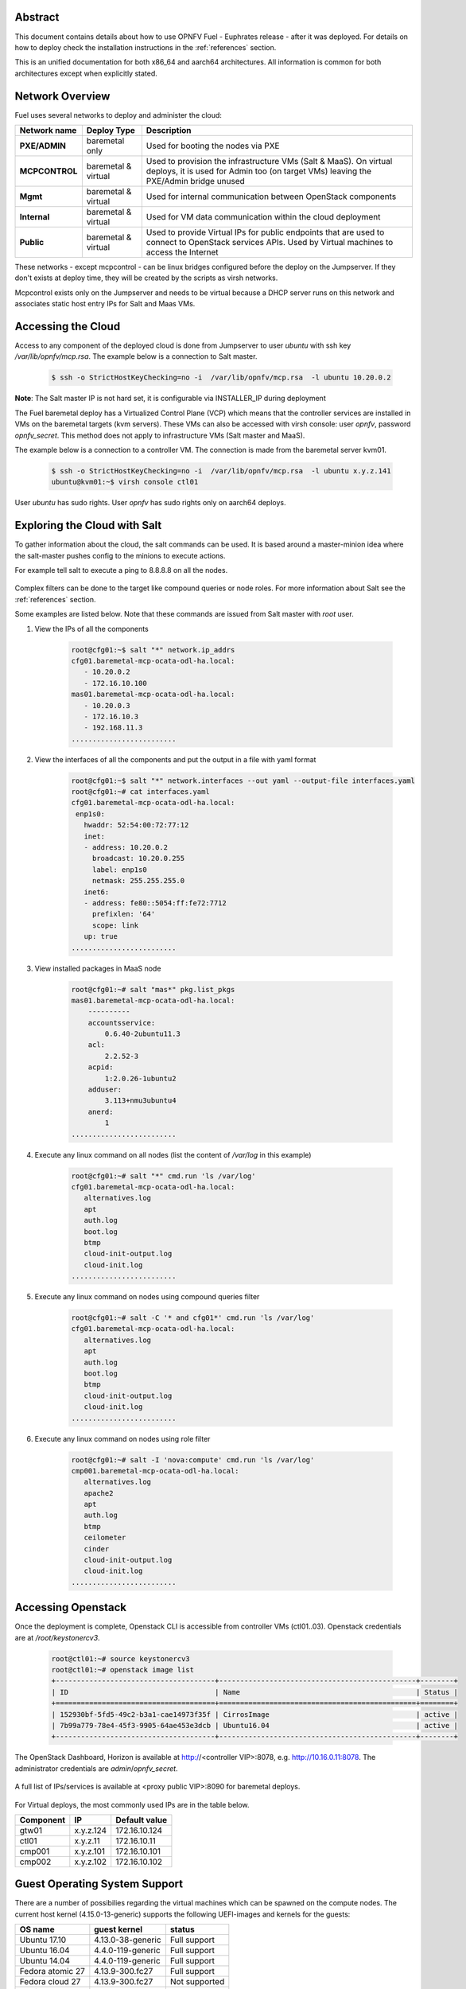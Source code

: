 .. This work is licensed under a Creative Commons Attribution 4.0 International License.
.. http://creativecommons.org/licenses/by/4.0
.. (c) Open Platform for NFV Project, Inc. and its contributors

========
Abstract
========

This document contains details about how to use OPNFV Fuel - Euphrates
release - after it was deployed. For details on how to deploy check the
installation instructions in the :ref:`references` section.

This is an unified documentation for both x86_64 and aarch64
architectures. All information is common for both architectures
except when explicitly stated.



================
Network Overview
================

Fuel uses several networks to deploy and administer the cloud:

+------------------+-------------------+---------------------------------------------------------+
| Network name     | Deploy Type       | Description                                             |
|                  |                   |                                                         |
+==================+===================+=========================================================+
| **PXE/ADMIN**    | baremetal only    | Used for booting the nodes via PXE                      |
+------------------+-------------------+---------------------------------------------------------+
| **MCPCONTROL**   | baremetal &       | Used to provision the infrastructure VMs (Salt & MaaS). |
|                  | virtual           | On virtual deploys, it is used for Admin too (on target |
|                  |                   | VMs) leaving the PXE/Admin bridge unused                |
+------------------+-------------------+---------------------------------------------------------+
| **Mgmt**         | baremetal &       | Used for internal communication between                 |
|                  | virtual           | OpenStack components                                    |
+------------------+-------------------+---------------------------------------------------------+
| **Internal**     | baremetal &       | Used for VM data communication within the               |
|                  | virtual           | cloud deployment                                        |
+------------------+-------------------+---------------------------------------------------------+
| **Public**       | baremetal &       | Used to provide Virtual IPs for public endpoints        |
|                  | virtual           | that are used to connect to OpenStack services APIs.    |
|                  |                   | Used by Virtual machines to access the Internet         |
+------------------+-------------------+---------------------------------------------------------+


These networks - except mcpcontrol - can be linux bridges configured before the deploy on the
Jumpserver. If they don't exists at deploy time, they will be created by the scripts as virsh
networks.

Mcpcontrol exists only on the Jumpserver and needs to be virtual because a DHCP server runs
on this network and associates static host entry IPs for Salt and Maas VMs.



===================
Accessing the Cloud
===================

Access to any component of the deployed cloud is done from Jumpserver to user *ubuntu* with
ssh key */var/lib/opnfv/mcp.rsa*. The example below is a connection to Salt master.

    .. code-block:: bash

        $ ssh -o StrictHostKeyChecking=no -i  /var/lib/opnfv/mcp.rsa  -l ubuntu 10.20.0.2

**Note**: The Salt master IP is not hard set, it is configurable via INSTALLER_IP during deployment


The Fuel baremetal deploy has a Virtualized Control Plane (VCP) which means that the controller
services are installed in VMs on the baremetal targets (kvm servers). These VMs can also be
accessed with virsh console: user *opnfv*, password *opnfv_secret*. This method does not apply
to infrastructure VMs (Salt master and MaaS).

The example below is a connection to a controller VM. The connection is made from the baremetal
server kvm01.

    .. code-block:: bash

        $ ssh -o StrictHostKeyChecking=no -i  /var/lib/opnfv/mcp.rsa  -l ubuntu x.y.z.141
        ubuntu@kvm01:~$ virsh console ctl01

User *ubuntu* has sudo rights. User *opnfv* has sudo rights only on aarch64 deploys.


=============================
Exploring the Cloud with Salt
=============================

To gather information about the cloud, the salt commands can be used. It is based
around a master-minion idea where the salt-master pushes config to the minions to
execute actions.

For example tell salt to execute a ping to 8.8.8.8 on all the nodes.

.. figure:: img/saltstack.png

Complex filters can be done to the target like compound queries or node roles.
For more information about Salt see the :ref:`references` section.

Some examples are listed below. Note that these commands are issued from Salt master
with *root* user.


#. View the IPs of all the components

    .. code-block:: bash

        root@cfg01:~$ salt "*" network.ip_addrs
        cfg01.baremetal-mcp-ocata-odl-ha.local:
           - 10.20.0.2
           - 172.16.10.100
        mas01.baremetal-mcp-ocata-odl-ha.local:
           - 10.20.0.3
           - 172.16.10.3
           - 192.168.11.3
        .........................


#. View the interfaces of all the components and put the output in a file with yaml format

    .. code-block:: bash

        root@cfg01:~$ salt "*" network.interfaces --out yaml --output-file interfaces.yaml
        root@cfg01:~# cat interfaces.yaml
        cfg01.baremetal-mcp-ocata-odl-ha.local:
         enp1s0:
           hwaddr: 52:54:00:72:77:12
           inet:
           - address: 10.20.0.2
             broadcast: 10.20.0.255
             label: enp1s0
             netmask: 255.255.255.0
           inet6:
           - address: fe80::5054:ff:fe72:7712
             prefixlen: '64'
             scope: link
           up: true
        .........................


#. View installed packages in MaaS node

    .. code-block:: bash

        root@cfg01:~# salt "mas*" pkg.list_pkgs
        mas01.baremetal-mcp-ocata-odl-ha.local:
            ----------
            accountsservice:
                0.6.40-2ubuntu11.3
            acl:
                2.2.52-3
            acpid:
                1:2.0.26-1ubuntu2
            adduser:
                3.113+nmu3ubuntu4
            anerd:
                1
        .........................


#. Execute any linux command on all nodes (list the content of */var/log* in this example)

    .. code-block:: bash

        root@cfg01:~# salt "*" cmd.run 'ls /var/log'
        cfg01.baremetal-mcp-ocata-odl-ha.local:
           alternatives.log
           apt
           auth.log
           boot.log
           btmp
           cloud-init-output.log
           cloud-init.log
        .........................


#. Execute any linux command on nodes using compound queries filter

    .. code-block:: bash

        root@cfg01:~# salt -C '* and cfg01*' cmd.run 'ls /var/log'
        cfg01.baremetal-mcp-ocata-odl-ha.local:
           alternatives.log
           apt
           auth.log
           boot.log
           btmp
           cloud-init-output.log
           cloud-init.log
        .........................


#. Execute any linux command on nodes using role filter

    .. code-block:: bash

        root@cfg01:~# salt -I 'nova:compute' cmd.run 'ls /var/log'
        cmp001.baremetal-mcp-ocata-odl-ha.local:
           alternatives.log
           apache2
           apt
           auth.log
           btmp
           ceilometer
           cinder
           cloud-init-output.log
           cloud-init.log
        .........................



===================
Accessing Openstack
===================

Once the deployment is complete, Openstack CLI is accessible from controller VMs (ctl01..03).
Openstack credentials are at */root/keystonercv3*.

    .. code-block:: bash

        root@ctl01:~# source keystonercv3
        root@ctl01:~# openstack image list
        +--------------------------------------+-----------------------------------------------+--------+
        | ID                                   | Name                                          | Status |
        +======================================+===============================================+========+
        | 152930bf-5fd5-49c2-b3a1-cae14973f35f | CirrosImage                                   | active |
        | 7b99a779-78e4-45f3-9905-64ae453e3dcb | Ubuntu16.04                                   | active |
        +--------------------------------------+-----------------------------------------------+--------+


The OpenStack Dashboard, Horizon is available at http://<controller VIP>:8078, e.g. http://10.16.0.11:8078.
The administrator credentials are *admin*/*opnfv_secret*.

.. figure:: img/horizon_login.png


A full list of IPs/services is available at <proxy public VIP>:8090 for baremetal deploys.

.. figure:: img/salt_services_ip.png

For Virtual deploys, the most commonly used IPs are in the table below.

+-----------+--------------+---------------+
| Component | IP           | Default value |
+===========+==============+===============+
| gtw01     | x.y.z.124    | 172.16.10.124 |
+-----------+--------------+---------------+
| ctl01     | x.y.z.11     | 172.16.10.11  |
+-----------+--------------+---------------+
| cmp001    | x.y.z.101    | 172.16.10.101 |
+-----------+--------------+---------------+
| cmp002    | x.y.z.102    | 172.16.10.102 |
+-----------+--------------+---------------+

==============================
Guest Operating System Support
==============================

There are a number of possibilies regarding the virtual machines which can be spawned on the
compute nodes. The current host kernel (4.15.0-13-generic) supports the following UEFI-images
and kernels for the guests:

+------------------+-------------------+------------------+
| OS name          | guest kernel      | status           |
+==================+===================+==================+
| Ubuntu 17.10     | 4.13.0-38-generic | Full support     |
+------------------+-------------------+------------------+
| Ubuntu 16.04     | 4.4.0-119-generic | Full support     |
+------------------+-------------------+------------------+
| Ubuntu 14.04     | 4.4.0-119-generic | Full support     |
+------------------+-------------------+------------------+
| Fedora atomic 27 | 4.13.9-300.fc27   | Full support     |
+------------------+-------------------+------------------+
| Fedora cloud 27  | 4.13.9-300.fc27   | Not supported    |
+------------------+-------------------+------------------+
| Debian           | 4.9.0-6           | Full support     |
+------------------+-------------------+------------------+
| Centos 7         | 4.11.0-22.el7a    | Not supported    |
+------------------+-------------------+------------------+

The images (.img files) for the above OSes can be found in their respective websites.



===================
Openstack Endpoints
===================

For each Openstack service three endpoints are created: admin, internal and public.

    .. code-block:: bash

        ubuntu@ctl01:~$ openstack endpoint list --service keystone
        +----------------------------------+-----------+--------------+--------------+---------+-----------+------------------------------+
        | ID                               | Region    | Service Name | Service Type | Enabled | Interface | URL                          |
        +----------------------------------+-----------+--------------+--------------+---------+-----------+------------------------------+
        | 008fec57922b4e9e8bf02c770039ae77 | RegionOne | keystone     | identity     | True    | internal  | http://172.16.10.26:5000/v3  |
        | 1a1f3c3340484bda9ef7e193f50599e6 | RegionOne | keystone     | identity     | True    | admin     | http://172.16.10.26:35357/v3 |
        | b0a47d42d0b6491b995d7e6230395de8 | RegionOne | keystone     | identity     | True    | public    | https://10.0.15.2:5000/v3    |
        +----------------------------------+-----------+--------------+--------------+---------+-----------+------------------------------+

MCP sets up all Openstack services to talk to each other over unencrypted
connections on the internal management network. All admin/internal endpoints use
plain http, while the public endpoints are https connections terminated via nginx
at the VCP proxy VMs.

To access the public endpoints an SSL certificate has to be provided. For
convenience, the installation script will copy the required certificate into
to the cfg01 node at /etc/ssl/certs/os_cacert.

Copy the certificate from the cfg01 node to the client that will access the https
endpoints and place it under /etc/ssl/certs. The SSL connection will be established
automatically after.

    .. code-block:: bash

        $ ssh -o StrictHostKeyChecking=no -i  /var/lib/opnfv/mcp.rsa  -l ubuntu 10.20.0.2 \
        "cat /etc/ssl/certs/os_cacert" | sudo tee /etc/ssl/certs/os_cacert


=============================
Reclass model viewer tutorial
=============================


In order to get a better understanding on the reclass model Fuel uses, the `reclass-doc
<https://github.com/jirihybek/reclass-doc>`_ can be used to visualise the reclass model.
A simplified installation can be done with the use of a docker ubuntu container. This
approach will avoid installing packages on the host, which might collide with other packages.
After the installation is done, a webbrowser on the host can be used to view the results.

**NOTE**: The host can be any device with Docker package already installed.
          The user which runs the docker needs to have root priviledges.


**Instructions**


#. Create a new directory at any location

    .. code-block:: bash

        $ mkdir -p modeler


#. Place fuel repo in the above directory

    .. code-block:: bash

        $ cd modeler
        $ git clone https://gerrit.opnfv.org/gerrit/fuel && cd fuel


#. Create a container and mount the above host directory

    .. code-block:: bash

        $ docker run --privileged -it -v <absolute_path>/modeler:/host ubuntu bash


#. Install all the required packages inside the container.

    .. code-block:: bash

        $ apt-get update
        $ apt-get install -y npm nodejs
        $ npm install -g reclass-doc
        $ cd /host/fuel/mcp/reclass
        $ ln -s /usr/bin/nodejs /usr/bin/node
        $ reclass-doc --output /host /host/fuel/mcp/reclass


#. View the results from the host by using a browser. The file to open should be now at modeler/index.html

   .. figure:: img/reclass_doc.png


.. _references:

==========
References
==========

1) `Installation instructions <http://docs.opnfv.org/en/stable-euphrates/submodules/fuel/docs/release/installation/installation.instruction.html>`_
2) `Saltstack Documentation <https://docs.saltstack.com/en/latest/topics>`_
3) `Saltstack Formulas <http://salt-formulas.readthedocs.io/en/latest/develop/overview-reclass.html>`_
